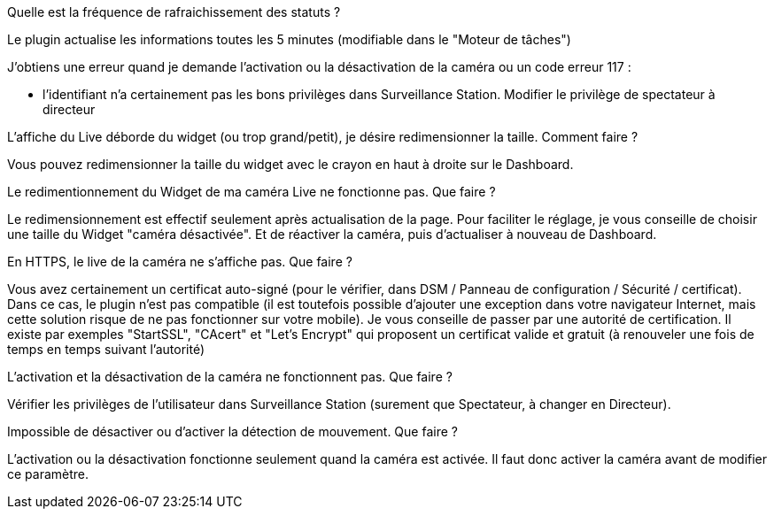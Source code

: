 [panel,primary]
.Quelle est la fréquence de rafraichissement des statuts ?
--
Le plugin actualise les informations toutes les 5 minutes (modifiable dans le "Moteur de tâches")
--

[panel,primary]
.J’obtiens une erreur quand je demande l'activation ou la désactivation de la caméra ou un code erreur 117 :
--
- l'identifiant n'a certainement pas les bons privilèges dans Surveillance Station. Modifier le privilège de spectateur à directeur
--

[panel,primary]
.L’affiche du Live déborde du widget (ou trop grand/petit), je désire redimensionner la taille. Comment faire ?
--
Vous pouvez redimensionner la taille du widget avec le crayon en haut à droite sur le Dashboard.
--

[panel,primary]
.Le redimentionnement du Widget de ma caméra Live ne fonctionne pas. Que faire ?
--
Le redimensionnement est effectif seulement après actualisation de la page. Pour faciliter le réglage, je vous conseille de choisir une taille du Widget "caméra désactivée". Et de réactiver la caméra, puis d’actualiser à nouveau de Dashboard.
--

[panel,primary]
.En HTTPS, le live de la caméra ne s’affiche pas. Que faire ?
--
Vous avez certainement un certificat auto-signé (pour le vérifier, dans DSM / Panneau de configuration / Sécurité / certificat). Dans ce cas, le plugin n’est pas compatible (il est toutefois possible d’ajouter une exception dans votre navigateur Internet, mais cette solution risque de ne pas fonctionner sur votre mobile). Je vous conseille de passer par une autorité de certification. Il existe par exemples "StartSSL", "CAcert" et "Let's Encrypt" qui proposent un certificat valide et gratuit (à renouveler une fois de temps en temps suivant l'autorité)
--

[panel,primary]
.L’activation et la désactivation de la caméra ne fonctionnent pas. Que faire ?
--
Vérifier les privilèges de l’utilisateur dans Surveillance Station (surement que Spectateur, à changer en Directeur).
--

[panel,primary]
.Impossible de désactiver ou d’activer la détection de mouvement. Que faire ?
--
L’activation ou la désactivation fonctionne seulement quand la caméra est activée. Il faut donc activer la caméra avant de modifier ce paramètre.
--
